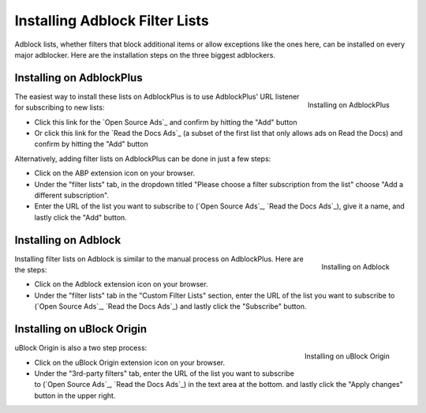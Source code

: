 Installing Adblock Filter Lists
===============================

Adblock lists, whether filters that block additional items or allow
exceptions like the ones here, can be installed on every major
adblocker. Here are the installation steps on the three biggest adblockers.


Installing on AdblockPlus
-------------------------

.. figure:: _static/img/install-adblockplus.png
   :scale: 33 %
   :align: right
   :alt: Installing a filter list on AdblockPlus

   Installing on AdblockPlus

The easiest way to install these lists on AdblockPlus is to use AdblockPlus'
URL listener for subscribing to new lists:

* Click this link for the `Open Source Ads`_
  and confirm by hitting the "Add" button
* Or click this link for the `Read the Docs Ads`_
  (a subset of the first list that only allows ads on Read the Docs)
  and confirm by hitting the "Add" button

.. _Open Source Ads: abp:subscribe?location=https://ads-for-open-source.readthedocs.io/en/latest/_static/lists/opensource-ads.txt&title=Open%20Source%20Ads%20Exceptions
.. _Read the Docs Ads: abp:subscribe?location=https://ads-for-open-source.readthedocs.io/en/latest/_static/lists/readthedocs-ads.txt&title=Read%20the%20Docs%20Ads%20Exceptions

Alternatively, adding filter lists on AdblockPlus can be done in just a few steps:

* Click on the ABP extension icon on your browser.
* Under the "filter lists" tab, in the dropdown titled
  "Please choose a filter subscription from the list"
  choose "Add a different subscription".
* Enter the URL of the list you want to subscribe to
  (`Open Source Ads`_, `Read the Docs Ads`_), give it a name, and
  lastly click the "Add" button.


Installing on Adblock
---------------------

.. figure:: _static/img/install-adblock.png
   :scale: 33 %
   :align: right
   :alt: Installing a filter list on Adblock

   Installing on Adblock

Installing filter lists on Adblock is similar to the manual process on
AdblockPlus. Here are the steps:

* Click on the Adblock extension icon on your browser.
* Under the "filter lists" tab in the "Custom Filter Lists" section,
  enter the URL of the list you want to subscribe to
  (`Open Source Ads`_, `Read the Docs Ads`_) and
  lastly click the "Subscribe" button.


Installing on uBlock Origin
---------------------------

.. figure:: _static/img/install-ublockorigin.png
   :scale: 33 %
   :align: right
   :alt: Installing a filter list on uBlock Origin

   Installing on uBlock Origin

uBlock Origin is also a two step process:

* Click on the uBlock Origin extension icon on your browser.
* Under the "3rd-party filters" tab,
  enter the URL of the list you want to subscribe to
  (`Open Source Ads`_, `Read the Docs Ads`_) in the text area at the bottom.
  and lastly click the "Apply changes" button in the upper right.


.. _Open Source Ads: https://ads-for-open-source.readthedocs.io/en/latest/_static/lists/opensource-ads.txt
.. _Read the Docs Ads: https://ads-for-open-source.readthedocs.io/en/latest/_static/lists/readthedocs-ads.txt
